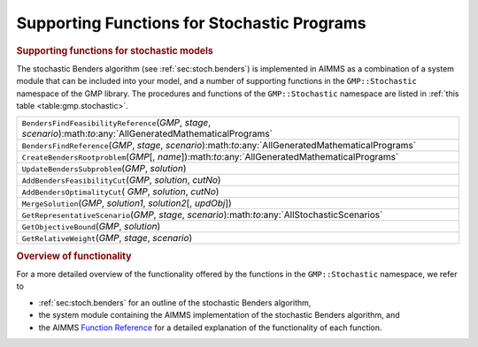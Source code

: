 .. _sec:gmp.stochastic:

Supporting Functions for Stochastic Programs
============================================

.. rubric:: Supporting functions for stochastic models

The stochastic Benders algorithm (see :ref:`sec:stoch.benders`) is
implemented in AIMMS as a combination of a system module that can be
included into your model, and a number of supporting functions in the
``GMP::Stochastic`` namespace of the GMP library. The procedures and
functions of the ``GMP::Stochastic`` namespace are listed in
:ref:`this table <table:gmp.stochastic>`.

.. _GMP::Stochastic::UpdateBendersSubproblem-LR:

.. _GMP::Stochastic::MergeSolution-LR:

.. _GMP::Stochastic::GetRepresentativeScenario-LR:

.. _GMP::Stochastic::GetRelativeWeight-LR:

.. _GMP::Stochastic::GetObjectiveBound-LR:

.. _GMP::Stochastic::CreateBendersRootproblem-LR:

.. _GMP::Stochastic::BendersFindReference-LR:

.. _GMP::Stochastic::BendersFindFeasibilityReference-LR:

.. _GMP::Stochastic::AddBendersOptimalityCut-LR:

.. _GMP::Stochastic::AddBendersFeasibilityCut-LR:

.. _table:gmp.stochastic:

.. table:: 

	+---------------------------------------------------------------------------------------------------------------------+
	| ``BendersFindFeasibilityReference``\ (*GMP*, *stage*, *scenario*):math:`\to`:any:`AllGeneratedMathematicalPrograms` |
	+---------------------------------------------------------------------------------------------------------------------+
	| ``BendersFindReference``\ (*GMP*, *stage*, *scenario*):math:`\to`:any:`AllGeneratedMathematicalPrograms`            |
	+---------------------------------------------------------------------------------------------------------------------+
	| ``CreateBendersRootproblem``\ (*GMP*\ [, *name*]):math:`\to`:any:`AllGeneratedMathematicalPrograms`                 |
	+---------------------------------------------------------------------------------------------------------------------+
	| ``UpdateBendersSubproblem``\ (*GMP*, *solution*)                                                                    |
	+---------------------------------------------------------------------------------------------------------------------+
	| ``AddBendersFeasibilityCut``\ (*GMP*, *solution*, *cutNo*)                                                          |
	+---------------------------------------------------------------------------------------------------------------------+
	| ``AddBendersOptimalityCut``\ ( *GMP*, *solution*, *cutNo*)                                                          |
	+---------------------------------------------------------------------------------------------------------------------+
	| ``MergeSolution``\ (*GMP*, *solution1*, *solution2*\ [, *updObj*])                                                  |
	+---------------------------------------------------------------------------------------------------------------------+
	| ``GetRepresentativeScenario``\ (*GMP*, *stage*, *scenario*):math:`\to`:any:`AllStochasticScenarios`                 |
	+---------------------------------------------------------------------------------------------------------------------+
	| ``GetObjectiveBound``\ (*GMP*, *solution*)                                                                          |
	+---------------------------------------------------------------------------------------------------------------------+
	| ``GetRelativeWeight``\ (*GMP*, *stage*, *scenario*)                                                                 |
	+---------------------------------------------------------------------------------------------------------------------+
	
.. rubric:: Overview of functionality

For a more detailed overview of the functionality offered by the
functions in the ``GMP::Stochastic`` namespace, we refer to

-  :ref:`sec:stoch.benders` for an outline of the stochastic Benders
   algorithm,

-  the system module containing the AIMMS implementation of the
   stochastic Benders algorithm, and

-  the AIMMS `Function Reference <https://documentation.aimms.com/functionreference/>`__ for a detailed explanation of the
   functionality of each function.